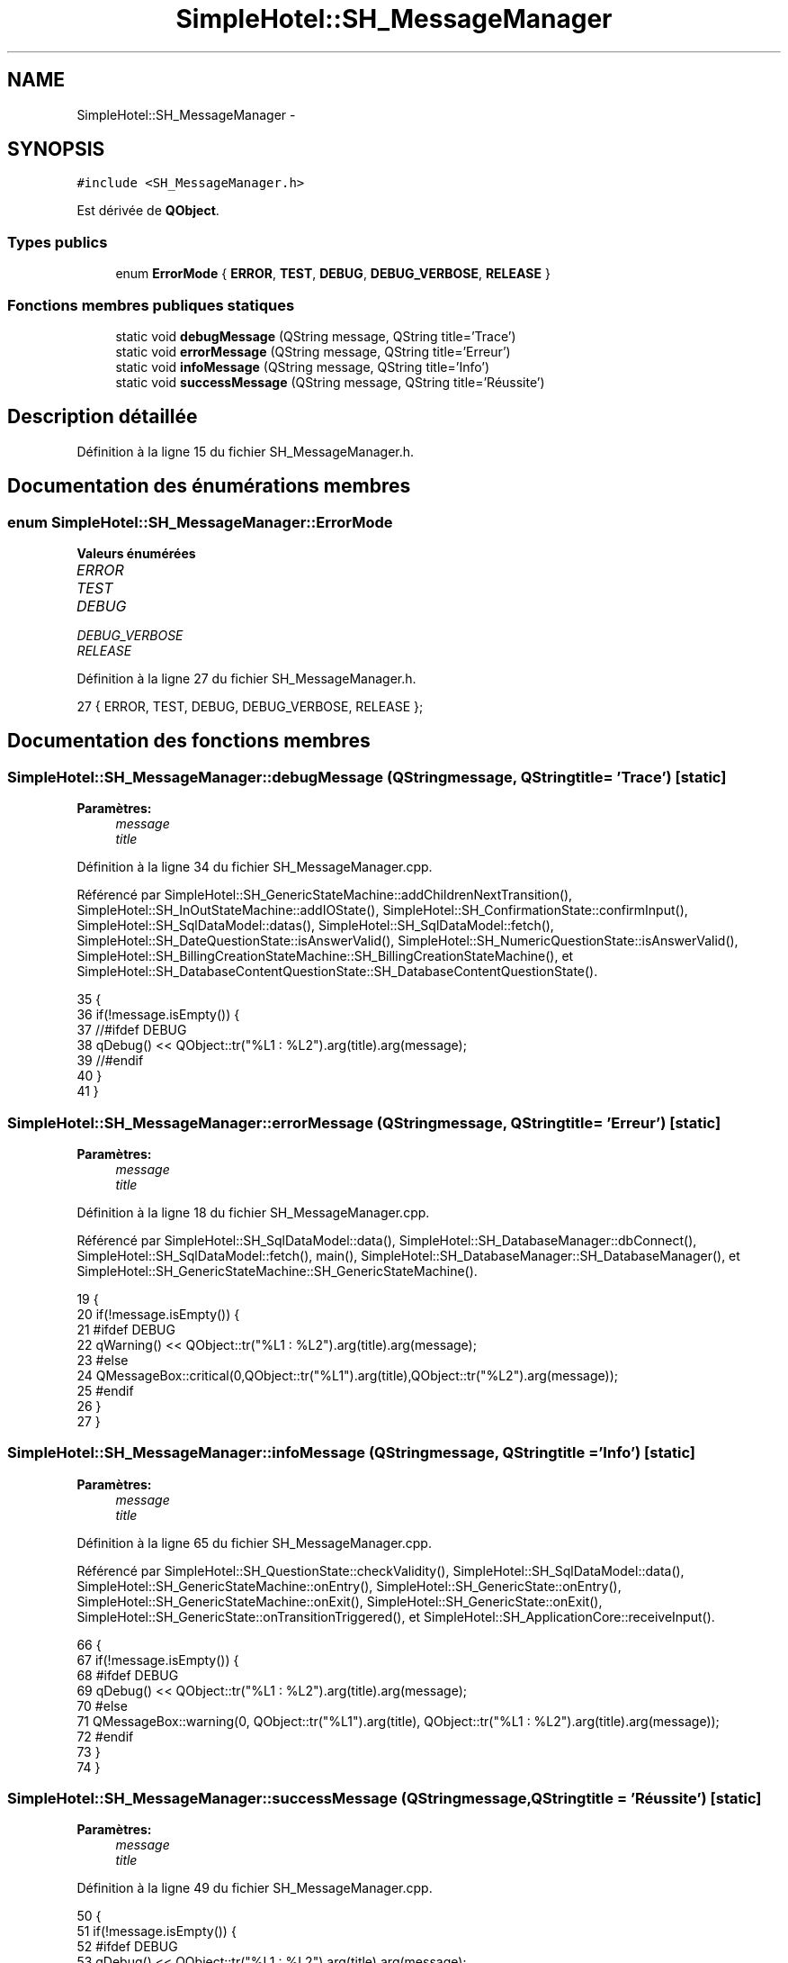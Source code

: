 .TH "SimpleHotel::SH_MessageManager" 3 "Lundi Juin 24 2013" "Version 0.4" "PreCheck" \" -*- nroff -*-
.ad l
.nh
.SH NAME
SimpleHotel::SH_MessageManager \- 
.SH SYNOPSIS
.br
.PP
.PP
\fC#include <SH_MessageManager\&.h>\fP
.PP
Est dérivée de \fBQObject\fP\&.
.SS "Types publics"

.in +1c
.ti -1c
.RI "enum \fBErrorMode\fP { \fBERROR\fP, \fBTEST\fP, \fBDEBUG\fP, \fBDEBUG_VERBOSE\fP, \fBRELEASE\fP }"
.br
.in -1c
.SS "Fonctions membres publiques statiques"

.in +1c
.ti -1c
.RI "static void \fBdebugMessage\fP (QString message, QString title='Trace')"
.br
.ti -1c
.RI "static void \fBerrorMessage\fP (QString message, QString title='Erreur')"
.br
.ti -1c
.RI "static void \fBinfoMessage\fP (QString message, QString title='Info')"
.br
.ti -1c
.RI "static void \fBsuccessMessage\fP (QString message, QString title='Réussite')"
.br
.in -1c
.SH "Description détaillée"
.PP 
Définition à la ligne 15 du fichier SH_MessageManager\&.h\&.
.SH "Documentation des énumérations membres"
.PP 
.SS "enum \fBSimpleHotel::SH_MessageManager::ErrorMode\fP"

.PP
\fBValeurs énumérées\fP
.in +1c
.TP
\fB\fIERROR \fP\fP
.TP
\fB\fITEST \fP\fP
.TP
\fB\fIDEBUG \fP\fP
.TP
\fB\fIDEBUG_VERBOSE \fP\fP
.TP
\fB\fIRELEASE \fP\fP
.PP
Définition à la ligne 27 du fichier SH_MessageManager\&.h\&.
.PP
.nf
27 { ERROR, TEST, DEBUG, DEBUG_VERBOSE, RELEASE };
.fi
.SH "Documentation des fonctions membres"
.PP 
.SS "SimpleHotel::SH_MessageManager::debugMessage (QStringmessage, QStringtitle = \fC'Trace'\fP)\fC [static]\fP"

.PP
\fBParamètres:\fP
.RS 4
\fImessage\fP 
.br
\fItitle\fP 
.RE
.PP

.PP
Définition à la ligne 34 du fichier SH_MessageManager\&.cpp\&.
.PP
Référencé par SimpleHotel::SH_GenericStateMachine::addChildrenNextTransition(), SimpleHotel::SH_InOutStateMachine::addIOState(), SimpleHotel::SH_ConfirmationState::confirmInput(), SimpleHotel::SH_SqlDataModel::datas(), SimpleHotel::SH_SqlDataModel::fetch(), SimpleHotel::SH_DateQuestionState::isAnswerValid(), SimpleHotel::SH_NumericQuestionState::isAnswerValid(), SimpleHotel::SH_BillingCreationStateMachine::SH_BillingCreationStateMachine(), et SimpleHotel::SH_DatabaseContentQuestionState::SH_DatabaseContentQuestionState()\&.
.PP
.nf
35 {
36     if(!message\&.isEmpty()) {
37 //#ifdef DEBUG
38         qDebug() << QObject::tr("%L1 : %L2")\&.arg(title)\&.arg(message);
39 //#endif
40     }
41 }
.fi
.SS "SimpleHotel::SH_MessageManager::errorMessage (QStringmessage, QStringtitle = \fC'Erreur'\fP)\fC [static]\fP"

.PP
\fBParamètres:\fP
.RS 4
\fImessage\fP 
.br
\fItitle\fP 
.RE
.PP

.PP
Définition à la ligne 18 du fichier SH_MessageManager\&.cpp\&.
.PP
Référencé par SimpleHotel::SH_SqlDataModel::data(), SimpleHotel::SH_DatabaseManager::dbConnect(), SimpleHotel::SH_SqlDataModel::fetch(), main(), SimpleHotel::SH_DatabaseManager::SH_DatabaseManager(), et SimpleHotel::SH_GenericStateMachine::SH_GenericStateMachine()\&.
.PP
.nf
19 {
20     if(!message\&.isEmpty()) {
21 #ifdef DEBUG
22         qWarning() << QObject::tr("%L1 : %L2")\&.arg(title)\&.arg(message);
23 #else
24         QMessageBox::critical(0,QObject::tr("%L1")\&.arg(title),QObject::tr("%L2")\&.arg(message));
25 #endif
26     }
27 }
.fi
.SS "SimpleHotel::SH_MessageManager::infoMessage (QStringmessage, QStringtitle = \fC'Info'\fP)\fC [static]\fP"

.PP
\fBParamètres:\fP
.RS 4
\fImessage\fP 
.br
\fItitle\fP 
.RE
.PP

.PP
Définition à la ligne 65 du fichier SH_MessageManager\&.cpp\&.
.PP
Référencé par SimpleHotel::SH_QuestionState::checkValidity(), SimpleHotel::SH_SqlDataModel::data(), SimpleHotel::SH_GenericStateMachine::onEntry(), SimpleHotel::SH_GenericState::onEntry(), SimpleHotel::SH_GenericStateMachine::onExit(), SimpleHotel::SH_GenericState::onExit(), SimpleHotel::SH_GenericState::onTransitionTriggered(), et SimpleHotel::SH_ApplicationCore::receiveInput()\&.
.PP
.nf
66 {
67     if(!message\&.isEmpty()) {
68 #ifdef DEBUG
69         qDebug() << QObject::tr("%L1 : %L2")\&.arg(title)\&.arg(message);
70 #else
71          QMessageBox::warning(0, QObject::tr("%L1")\&.arg(title), QObject::tr("%L1 : %L2")\&.arg(title)\&.arg(message));
72 #endif
73     }
74 }
.fi
.SS "SimpleHotel::SH_MessageManager::successMessage (QStringmessage, QStringtitle = \fC'Réussite'\fP)\fC [static]\fP"

.PP
\fBParamètres:\fP
.RS 4
\fImessage\fP 
.br
\fItitle\fP 
.RE
.PP

.PP
Définition à la ligne 49 du fichier SH_MessageManager\&.cpp\&.
.PP
.nf
50 {
51     if(!message\&.isEmpty()) {
52 #ifdef DEBUG
53         qDebug() << QObject::tr("%L1 : %L2")\&.arg(title)\&.arg(message);
54 #else
55         QMessageBox::information(0,QObject::tr("%L1")\&.arg(title),QObject::tr("%L2")\&.arg(message));
56 #endif
57     }
58 }
.fi


.SH "Auteur"
.PP 
Généré automatiquement par Doxygen pour PreCheck à partir du code source\&.
